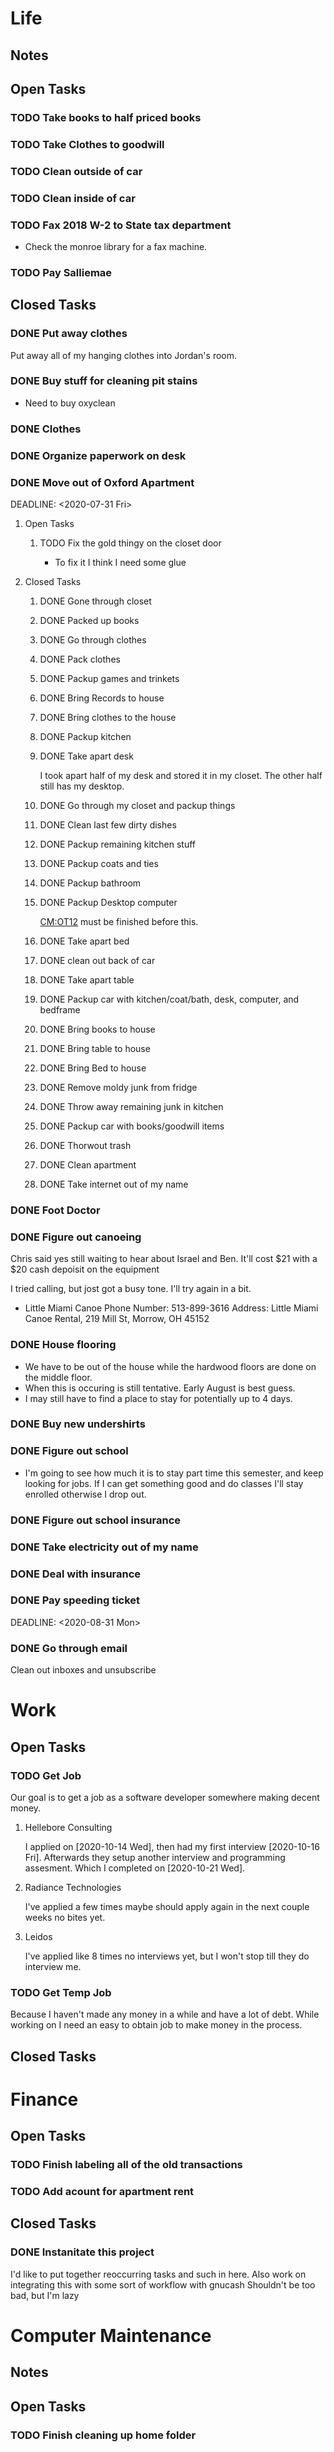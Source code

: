 * Life <<LF>>
** Notes <<LF:NT>>
** Open Tasks <<LF:OT>>
*** TODO Take books to half priced books <<LF:OT15>>
*** TODO Take Clothes to goodwill <<LF:OT17>>
*** TODO Clean outside of car <<LF:OT5>>
*** TODO Clean inside of car <<LF:OT6>>
*** TODO Fax 2018 W-2 to State tax department <<LF:OT7>>
    - Check the monroe library for a fax machine.
*** TODO Pay Salliemae <<LF:OT10>>
** Closed Tasks <<LF:CT>>
*** DONE Put away clothes <<LF:CT1>>
    CLOSED: [2020-07-22 Wed 13:36]
    Put away all of my hanging clothes into Jordan's room.
*** DONE Buy stuff for cleaning pit stains <<LF:CT2>>
    CLOSED: [2020-07-22 Wed 19:13]
    - Need to buy oxyclean
*** DONE Clothes <<LF:CT3>>
    CLOSED: [2020-07-23 Thu 20:51]
*** DONE Organize paperwork on desk <<LF:CT4>>
    CLOSED: [2020-07-24 Fri 09:08]
*** DONE Move out of Oxford Apartment<<LF:CT5>>
    CLOSED: [2020-08-03 Mon 07:43]
    DEADLINE: <2020-07-31 Fri>
**** Open Tasks <<LF:OT1:OT>>
***** TODO Fix the gold thingy on the closet door <<LF:OT1:OT12>>
      - To fix it I think I need some glue
**** Closed Tasks <<LF:OT1:CT>>
***** DONE Gone through closet <<LF:OT1:CT1>>
      CLOSED: [2020-07-19 Sun 14:12
***** DONE Gone through books <<LF:OT1:CT2>>
      CLOSED: [2020-07-19 Sun 14:13]
***** DONE Packed up books <<LF:OT1:CT3>>
      CLOSED: [2020-07-19 Sun 14:13]
***** DONE Go through clothes <<LF:OT1:CT4>>
      CLOSED: [2020-07-20 Mon 15:14]
***** DONE Pack clothes <<LF:OT1:CT5>>
      CLOSED: [2020-07-20 Mon 15:14]
***** DONE Packup games and trinkets <<LF:OT1:CT6>>
      CLOSED: [2020-07-20 Mon 15:18]
***** DONE Bring Records to house <<LF:OT1:CT7>>
      CLOSED: [2020-07-21 Tue 08:30]
***** DONE Bring clothes to the house <<LF:OT1:CT8>>
      CLOSED: [2020-07-21 Tue 08:30]
***** DONE Packup kitchen <<LF:OT1:CT9>>
      CLOSED: [2020-07-21 Tue 12:19]
***** DONE Take apart desk <<LF:OT1:CT10>>
      CLOSED: [2020-07-21 Tue 12:19]
      I took apart half of my desk and stored it in my closet.
      The other half still has my desktop.
***** DONE Go through my closet and packup things <<LF:OT1:CT11>>
      CLOSED: [2020-07-21 Tue 12:20]
***** DONE Clean last few dirty dishes <<LF:OT1:CT12>>
      CLOSED: [2020-07-23 Thu 13:08]
***** DONE Packup remaining kitchen stuff <<LF:OT1:CT13>>
      CLOSED: [2020-07-23 Thu 13:08]
***** DONE Packup coats and ties <<LF:OT1:CT14>>
      CLOSED: [2020-07-23 Thu 13:08]
***** DONE Packup bathroom <<LF:OT1:CT15>>
      CLOSED: [2020-07-23 Thu 13:08]
***** DONE Packup Desktop computer <<LF:OT1:CT16>>
      CLOSED: [2020-07-23 Thu 13:08]
      [[CM:OT12]] must be finished before this.
***** DONE Take apart bed <<LF:OT1:CT17>>
      CLOSED: [2020-07-23 Thu 13:09]
***** DONE clean out back of car <<LF:OT1:CT18>>
      CLOSED: [2020-07-23 Thu 13:09]
***** DONE Take apart table <<LF:OT1:CT19>>
      CLOSED: [2020-07-28 Tue 12:50]
***** DONE Packup car with kitchen/coat/bath, desk, computer, and bedframe <<LF:OT1:CT20>>
      CLOSED: [2020-07-28 Tue 12:50]
***** DONE Bring books to house <<LF:OT1:CT21>>
      CLOSED: [2020-07-28 Tue 12:51]
***** DONE Bring table to house <<LF:OT1:CT22>>
      CLOSED: [2020-07-28 Tue 12:51]
***** DONE Bring Bed to house <<LF:OT1:CT23>>
      CLOSED: [2020-07-28 Tue 12:51]
***** DONE Remove moldy junk from fridge <<LF:OT1:CT24>>
      CLOSED: [2020-08-03 Mon 07:42]
***** DONE Throw away remaining junk in kitchen <<LF:OT1:CT25>>
      CLOSED: [2020-08-03 Mon 07:42]
***** DONE Packup car with books/goodwill items <<LF:OT1:CT26>>
      CLOSED: [2020-08-03 Mon 07:42]
***** DONE Thorwout trash <<LF:OT1:CT27>>
      CLOSED: [2020-08-03 Mon 07:42]
***** DONE Clean apartment <<LF:OT1:CT28>>
      CLOSED: [2020-08-03 Mon 07:42]
***** DONE Take internet out of my name <<LF:OT1:CT29>>
      CLOSED: [2020-08-03 Mon 07:42]
*** DONE Foot Doctor <<LF:CT6>>
    CLOSED: [2020-08-03 Mon 07:45] SCHEDULED: <2020-07-29 Wed>
*** DONE Figure out canoeing <<LF:CT7>>
    CLOSED: [2020-08-03 Mon 07:45] SCHEDULED: <2020-07-26 Sun>
    Chris said yes still waiting to hear about Israel and Ben.
    It'll cost $21 with a $20 cash depoisit on the equipment

    I tried calling, but jost got a busy tone. I'll try again in a bit.
    - Little Miami Canoe
      Phone Number: 513-899-3616
      Address: Little Miami Canoe Rental, 219 Mill St, Morrow, OH 45152
*** DONE House flooring <<LF:CT8>>
    CLOSED: [2020-08-12 Wed 14:00]
    :LOGBOOK:
    - [2020-07-19 Sun 14:01]
      I asked Rhonda about this yesterday. She said that we had to be out of the house for 4 days, but dad said 1-2.
      I'm unsure on the specifics, but I may need to find a place to st
    :END:
    - We have to be out of the house while the hardwood floors are done on the middle floor.
    - When this is occuring is still tentative. Early August is best guess.
    - I may still have to find a place to stay for potentially up to 4 days.

*** DONE Buy new undershirts <<LF:CT9>>
*** DONE Figure out school <<LF:CT10>>
    - I'm going to see how much it is to stay part time this semester, and keep looking
      for jobs. If I can get something good and do classes I'll stay enrolled otherwise
      I drop out.
*** DONE Figure out school insurance <<LF:CT11>>
*** DONE Take electricity out of my name <<LF:CT12>>
*** DONE Deal with insurance <<LF:CT13>>
*** DONE Pay speeding ticket <<LF:CT14>>
    DEADLINE: <2020-08-31 Mon>    
*** DONE Go through email <<LF:CT15>>
    CLOSED: [2020-11-03 Tue 17:12]
    Clean out inboxes and unsubscribe
* Work <<WK>>
** Open Tasks <<WK:OT>>
*** TODO Get Job <<WK:OT1>>
    Our goal is to get a job as a software developer somewhere making decent money.
**** Hellebore Consulting <<WK:OT1:HBC>>
     I applied on [2020-10-14 Wed], then had my first interview [2020-10-16 Fri]. Afterwards they
     setup another interview and programming assesment. Which I completed on [2020-10-21 Wed].
**** Radiance Technologies <<WK:OT1:RDT>>
     I've applied a few times maybe should apply again in the next couple weeks no bites yet.
**** Leidos <<WK:OT1:LDS>>
     I've applied like 8 times no interviews yet, but I won't stop till they do interview me.
*** TODO Get Temp Job <<WK:OT2>>
    Because I haven't made any money in a while and have a lot of debt.
    While working on <<WK:OT1>> I need an easy to obtain job to make money in the process.

** Closed Tasks <<WK:CT>>
* Finance <<FN>>
** Open Tasks <<FN:OT>>
*** TODO Finish labeling all of the old transactions <<FN:OT2>>
*** TODO Add acount for apartment rent <<FN:OT3>>
** Closed Tasks
*** DONE Instanitate this project <<FN:CT1>>
    CLOSED: [2020-07-21 Tue 18:33]
   I'd like to put together reoccurring tasks and such in here.
   Also work on integrating this with some sort of workflow with gnucash
   Shouldn't be too bad, but I'm lazy
* Computer Maintenance <<CM>>
** Notes <<CM:NT:>>
** Open Tasks <<CM:OT>>
*** TODO Finish cleaning up home folder <<CM:OT3>>
*** TODO Go through systemd journal and fix any strange errors it reports <<CM:OT6>>
*** TODO Cleanup my /boot folder <<CM:OT9>>
*** TODO Cleanup installed packages in pacman <<CM:OT10>>
*** TODO Migrate everything from X to wayland <<CM:OT11>>
** Closed Tasks <<CM:CT>>
*** DONE Fix font in emacs <<CM:CT1>>
*** DONE Setup C/C++ in emacs <<CM:CT2>>
*** DONE Setup emacs to run as a daemon <<CM:CT3>>
    CLOSED: [2020-07-02 Thu 16:31]

*** DONE Fix locale settings <<CM:CT4>>
    CLOSED: [2020-07-02 Thu 19:59]
*** DONE Cleanup laptop home folder <<CM:CT5>>
    CLOSED: [2020-07-21 Tue 15:41]
    Before I can really start to work on [[CM:OT5]]
    I need to clean up the mess that is my home folder
    on my laptop. I should also finish [[CM:OT3]] as well.
    - [2020-07-20 Mon 07:25]
      I've begun doing some work on this. Just deleting some old files in the root of /home/maurice/ , but it still needs more love.
*** DONE Setup wireless adapter <<CM:CT6>>
    CLOSED: [2020-07-24 Fri 09:21]
    - This link has a driver for my adapter https://github.com/tpircher/rtl8814AU
    - I Didn't use the driver above it was busted. I used this one instead I also blacklisted the 8814AU module in my system since I didn't want to figure out how to uninstall it
      https://github.com/aircrack-ng/rtl8812au
*** DONE Match chrome theme on desktop <<CM:CT7>>
    CLOSED: [2020-07-24 Fri 09:45]
*** DONE Setup rofi instead of dmenu <<CM:CT8>>
    CLOSED: [2020-07-24 Fri 12:14]
    - Rofi is installed, but still needs to be configured.
    - I think there's an issue with my locale settings
*** DONE Uninstall 8812au module on desktop <<CM:CT9>>
    CLOSED: [2020-08-04 Tue 13:47]
    I installed this when trying to setup my wireless adapter.
    I ended up installing 88XXau instead.
* Org Maintenance <<OM>>
  This is where I'd like to track any sort of
  project related to the maintenance of my org file itself.
** Open Tasks <<OM:OT>>
*** TODO create custom elisp utilities <<OM:OT1>>
    :LOGBOOK:
    :END:
    I think the completion of [[OM:OT2]] should take priority before we automate it.

    I'd like to create custom elisp functions to quickly
    update and modify my projects in elisp.

    - [0%] I'm going to create a list of utilities that I'd like to have.
      - [ ] Automatic journal creation and archiving.
      - [ ] Automatic journal entry creation.
      - [ ] Automatic logbook entry for any identifier.

*** TODO work on solidifying project structure <<OM:OT2>>
    Every heading defines an area. And within each area we have a task structure.
    With the task structure an open task is also an area. This I think I'm set on.

    Another type of structure I'd like to add to this system is a good resource bank. Like an area where I can pull knowledge
    away from a specific task into a more global and searchable system.
    :LOGBOOK:
    - [2020-07-02 Thu 21:25]
      One idea that I just want to jot down, so I don't lose it is
      the idea of assigning priority to tasks in the open tasks sub-heading
    - [2020-07-02 Thu 21:28]
      Think about what part of our structure should have logbooks and what shouldn't
      I don't want to end up with 50 billion log books that I need to maintain.
    - [2020-07-02 Thu 21:37]
      I think I'd like to start to distinguish between a few types of structures.
      One obvious structure that I don't think I can mold evrything into is the task list.
      Which is how I've been structuring most things. I think [[CM]] is the perfect example of a task list.
    - [2020-07-16 Thu 11:14]
      I also want to order the global project heirarchy in the order is should cycle through each section
      in the morning. That's why I moved journaling to the bottom.
    - [2020-07-16 Thu 11:17]
      The status of this project is kinda ethereal, so I need to really put together some notes on what I should be doing with this project.
    :END:
*** TODO Add task structure to the programming area <<OM:OT3>>
*** TODO Cleanup the computer maintenance area <<OM:OT4>>
    I'd like to seperate tasks for desktop and laptop from one another.
*** TODO Notes structure <<OM:OT5>>
    I'd like to figure out a good way to structure notes in an area and then migrate the old logbooks into there.
** Closed Tasks <<OM:CT>>
* Reading <<CR>>
** Books <<CR:BK>>
*** Open Tasks <<CR:BK:OT>>
**** TODO Death by Shelly Kagan <<CR:BK:OT1>>
***** Open Tasks <<CR:BK:OT1:OT>>
****** TODO Redownload the pdf <<CR:BK:OT1:OT1>>
       I need to redownload the pdf from library genesis onto my desktop.
       I left off on the chapter about plato's philosiphy.
***** Closed Tasks <<CR:BK:OT1:CT>>
**** TODO Intoduction To Smooth Manifolds by John M. Lee <<CR:BK:OT2>>
**** TODO Discrete Differential Geometry <<CR:BK:OT3>>
**** TODO The Geometry of Musical Rhythm by Godfried Toussiant <<CR:BK:OT4>>
*** Closed Tasks <<CR:BK:CT>>
**** DONE The Hitch Hikers Guide to the Galaxy by Douglas Adams <<CR:BK:CT1>>
     CLOSED: [2020-08-04 Tue 13:48] I finished reading this a few weeks ago.
     - [2020-07-20 Mon 07:24]
       Re-reading through the book in the evenings. I forgot how much I liked this book.
       I'm just at chapter 4 now where Arther and Ford finished up at the pub and are now getting ready to board
       the Vogon destructor fleet.
     - [2020-07-21 Tue 20:53]
       Yesterday I got up to chapter 8 Zaphod stole the heart of gold. I forgot that Trillian looked Arabic.
       Arthur and Ford are still on the Vogon ship. I forget the guys name something Jeltz? He's the vogon in
       charge. I like the whole bit after he reads them poetry where Ford is trying to convince their escort
       that there is more to life than escorting prisoners and yelling, but fails.
** Articles <<CR:AS>>
*** Open Tasks <<CR:AS:OT>>
**** TODO Chris Beams' on writing good commits. <<CR:AS:OT1>>
     [[https://chris.beams.io/posts/git-commit/]]
     This is an article talking about how to write good commits.
     I thought it seemed interesting.
**** TODO Etsy's Immutable Documentation <<CR:AS:OT2>>
     https://codeascraft.com/2018/10/10/etsys-experiment-with-immutable-documentation/
*** Closed Tasks <<CR:AS:CT>>
**** DONE Read about Polly <<CR:AS:CT1>>
     CLOSED: [2020-07-21 Tue 08:34]
     https://polly.llvm.org/
**** DONE Busy Beaver Survey by Scott Aranson <<CR:AS:CT2>>
     This was a fun little read going over some of the cool things about the busy beaver function.
     My favorite part was with the functions that grow faster than the busy beaver function.
* Programming <<PG>>
** Open Tasks <<PG:OT>>
*** TODO Add X support CIRU <<PG:OT2>>
  CIRU is a "Checkpoint and Restore" applciation for linux.
  What that means is that it takes all of the process state
  and writes it to disk, and then can restore it at a later date.

  I want to use CIRU to save current window layouts in xmonad to disk.
  The problem with this is that the Xserver stores application state relating
  to X that is not saved by CIRU. The solution would be to query the Xserver and
  obtain all of the info relating to our application, then write that to disk upon
  "checkpoint" and then upon "restore" we reset the X connection and provide it
  with all of the state needed.

  NOTE I'm going to leave everything as is in here, but I'm going to say a few things about why this is not
  really doable. So when an X application is running it has a connection with the Xserver. This connection consists of
  a unique ID that the Xserver uses to communicate to the application and vice versa. The Xserver also contains some amount of application
  state that is detailed in the X standard and also potentially some set of extended state that comes from extensions to the X server. Details
  on extensions are all over the place and hard to figure out. Basically what we want to happen is have an application disconnect and reconnect to a
  potentially new Xserver. How would someone do this? Well my idea is almost the same as Guievict's. First you specify where the Xserver is listening;
  that's either a tcp/ip port or a unix socket. Then you do some work to find out all of your applications unique IDs with the Xserver. There could be
  one or many IDs that your application is using. You start intercepting traffic and talking to the application as if you were the Xserver (have it hide itself or
  something), then you enumerate the extensions it's using and offload all state that the application has tied up with the Xserver to disk. Then disconnect on the applications
  behalf. So now the application is running talking to your application and thinking it's the Xserver. I think everything up to this point is feasible, but
  very difficult. Now you use CIRU to checkpoint the application+your program. Now on the restore you must specify where the Xserver is listening again.
  Check to make sure it supports all the extensions your application had, then start negotiating connections and restoring state for your application.
  Once everything is restored (which is no trivial feat) you must somehow get your application to change the Id it is using to talk to the Xserver (or leave your
  application running ontop of the original at all times to constantly translate Xserver requests for it. << This seems like a really good idea imo.

  - TODO Read more documentation and revise steps below
    So I think our best bet here is to look into how guievict did things.
    There is a pdf with its documentation located here https://www.usenix.org/legacy/event/usenix03/tech/full_papers/full_papers/zandy/zandy.pdf
    Sadly the university that was hosting the source code and binaries took them down and all that's left is the original paper by Zandy and et al.
    I honestly don't think it will be too bad, but only time will tell.
  - TODO Collect application's xorg state NOTE I think the steps below need to be revised after finishing the prior todo [3/7]
    - [X] Finish the Desktop maintenance entry pertaining to emacs and C
    - [X] Setup project with xcb includes
    - [X] Connect to xserver
    - [ ] Figure out what screens my application has windows on
    - [ ] Query xserver for all xclients
    - [ ] Find all clients belonging to my application
    - [ ] Enumerate all their attributes and properties
    - [ ] Save attributes and properties to disk
  - TODO Integrate collection into ciru
  - TODO Restore application's xorg state
  - TODO Integrate restore into ciru
  :DOCUMENTATION:
  - X.Org protocol implementation specification [[https://www.x.org/releases/current/doc/xproto/x11protocol.html]]
  - Zandy's guievict docs https://www.usenix.org/legacy/event/usenix03/tech/full_papers/full_papers/zandy/zandy.pdf
  :END:
  :LOBGBOOK:
  - [2020-07-01 Wed 12:23] *Initial analyzation of the problem*
    The main issue we're trying to solve here is the collection of the xserver's
    state and it's restoration.
    I think I should break this problem down into a few parts.
    The first step is the collection of all the application's xserver state.
    Then we need to integrate the collection of that state into ciru's checkpointing process.
    Second we need to find a way to restore the application's xserver state.
    Then integrate the restoration of that state into ciru's restore process.
    I'm going to add these tasks to the global problem description.
  - [2020-07-01 Wed 12:35] *Discovery of xmove*
    I found an application called xmove that kinda does what I want to do.
    Here's a link to the documentation I'm currently reading I'll detail what I understand here as well
    [[https://wenku.baidu.com/view/03699041336c1eb91a375d18.html?from=related]]
    So xmove isn't exactly what I want, but I think it can put me on the right track. How xmove works is as a
    psudo xserver. It sits between connections and the actual xserver and records their state as they send it to the
    xserver. I don't want a second xserver. I just want something that querys the xserver for my applications state
    and then restore's it later. I'm hoping in understanding how xmove works I can understand what state I would need
    to query for to restore my application.
  - [2020-07-01 Wed 14:50] *Sad news can't use xmove or xpra*.
    I was hoping I could use xmove or xpra to accomplish my goals, but they don't really help me at all.
    They kinda do what I need them to do, but in a way that I don't want. I want a more lightweight solution.
    I don't want to have install and run an entire and seperate xserver to pull off this trick. So I'm going to have
    to start reading some of the X11 documentation to understand what messages I'm going to have to send and such.
  - [2020-07-01 Wed 15:04] *Decided to use xcb*
    I'm still not sure on what all the state I need to capture is,
    but I've decided to use xcb to communicate with xserver. I think
    it's the most reasonable choice overall. I've also begun to setup a project
    located here [[~/Code/CriuXserver]]
  - [2020-07-01 Wed 16:05] *An issue I think I'll have to deal with*
    So xserver gives each client a unique client id that it uses to communicate to xserver with.
    The issue I think I'm going to run into is that when ciru checkpoints an application the application
    is still in a state in which it is connected to the xserver and has a particular client id, but when I
    resume it the xserver may have reserved that id for someone else and it may have to get a new id. So I need
    to find an application agnostic way to have it relinquish it's old client id and accept a new one bestowed upon it
    by the xserver.
  - [2020-07-01 Wed 16:24] *On the issue and plan of attack*
    I can't really start yet. I still need to work on figuring out how exactly
    I'm going to tackle the problem. The issue I mentioned before is really throwing
    a wrench in my plans. I'm still most likely going to use xcb, but I need to read more
    documentation. I'm currently reading the following.
    [[https://www.x.org/releases/current/doc/xproto/x11protocol.html]]
  - [2020-07-02 Thu 07:39] *Guievict*
    I found a piece of software called guievict that does exactly what I want to do.
    Well I found mention of the software It seems to have disappeared from the internet only a few
    mentions here and there. It used to have a wikipedia page, but it no longer does. I'm hoping it's
    still around somewhere.
    I think I'm going to have to reimplement it.
    Here's the paper that describes it's implementation.
    https://www.usenix.org/legacy/event/usenix03/tech/full_papers/full_papers/zandy/zandy.pdf
  :END:
*** TODO Build my own Wayland WM <<PG:OT3>>
    The first step here is learning how wayland works
    I'll try and add notes anytime I learn something new along the way.
    
    I'm currently working on picking apart a fairly barebones wm called dwl into something I like.
**** Notes <<PG:OT3:NT>>
** Closed Tasks <<PG:CT>>
*** DONE Investigate wireless driver bug. <<PG:CT1>>
    CLOSED: [2020-08-04 Tue 13:50]
   I think this is fixed. I just used the 5.7.0 branch instead of 5.6.2 branch.
**** Notes
     - [2020-07-24 Fri 14:11]
       This is the stack trace.
       Jul 24 13:47:05 natasha kernel: ------------[ cut here ]------------
       Jul 24 13:47:05 natasha kernel: WARNING: CPU: 0 PID: 145019 at net/wireless/nl80211.c:3157 nl80211_send_c>
       Jul 24 13:47:05 natasha kernel: Modules linked in: 88XXau(O) efivarfs
       Jul 24 13:47:05 natasha kernel: CPU: 0 PID: 145019 Comm: RTW_CMD_THREAD Tainted: G        W  O      5.4.4>
       Jul 24 13:47:05 natasha kernel: Hardware name: MSI MS-7A33/X370 SLI PLUS (MS-7A33), BIOS 3.60 09/20/2017
       Jul 24 13:47:05 natasha kernel: RIP: 0010:nl80211_send_chandef+0x146/0x160
       Jul 24 13:47:05 natasha kernel: Code: 00 00 be a1 00 00 00 48 89 ef 89 44 24 04 e8 31 ac 7e ff 85 c0 0f 84 7b ff ff ff 41 bc 97 ff ff ff e9 70 ff ff ff 31 c0 eb a7 <0f> 0b 41 bc ea ff ff ff e9 5f ff ff ff e8 48 7b ff ff ff 41 bc 97 ff ff ff e9 70 ff ff ff 31 c0 eb a7 <0f> 0b 41 bc ea ff ff ff e9 5f ff ff ff e8 48 24 45 ff 0f 1f 84 00
       Jul 24 13:47:05 natasha kernel: RSP: 0018:ffffad854270fd78 EFLAGS: 00010246
       Jul 24 13:47:05 natasha kernel: RAX: 0000000000000000 RBX: ffffad854270fe08 RCX: 00000000ffff32a1
       Jul 24 13:47:05 natasha kernel: RDX: 0000000000001600 RSI: 0000000000000000 RDI: 0000000000000100
       Jul 24 13:47:05 natasha kernel: RBP: ffff99049062ef00 R08: 0000000000000000 R09: ffff9903ee17a01c
       Jul 24 13:47:05 natasha kernel: R10: 000000000000001a R11: 0000000000000001 R12: ffffad854270fe08
       Jul 24 13:47:05 natasha kernel: R13: 0000000000000000 R14: ffff99049062ef00 R15: ffff9903ee17a014
       Jul 24 13:47:05 natasha kernel: FS:  0000000000000000(0000) GS:ffff990496c00000(0000) knlGS:0000000000000>
       Jul 24 13:47:05 natasha kernel: CS:  0010 DS: 0000 ES: 0000 CR0: 0000000080050033
       Jul 24 13:47:05 natasha kernel: CR2: 00007efed0a9d2b0 CR3: 00000001ce20a000 CR4: 00000000003406f0
       Jul 24 13:47:05 natasha kernel: Call Trace:
       Jul 24 13:47:05 natasha kernel:  nl80211_ch_switch_notify.constprop.0+0xc7/0x160
       Jul 24 13:47:05 natasha kernel:  rtw_cfg80211_ch_switch_notify+0x116/0x140 [88XXau]
       Jul 24 13:47:05 natasha kernel:  join_cmd_hdl+0x27f/0x3d0 [88XXau]
       Jul 24 13:47:05 natasha kernel:  rtw_cmd_thread+0x340/0x4f0 [88XXau]
       Jul 24 13:47:05 natasha kernel:  ? createbss_hdl+0x120/0x120 [88XXau]
       Jul 24 13:47:05 natasha kernel:  kthread+0xfd/0x130
       Jul 24 13:47:05 natasha kernel:  ? rtw_stop_cmd_thread+0x40/0x40 [88XXau]
       Jul 24 13:47:05 natasha kernel:  ? kthread_park+0x80/0x80
       Jul 24 13:47:05 natasha kernel:  ret_from_fork+0x1f/0x30
       Jul 24 13:47:05 natasha kernel: ---[ end trace 37421195d17a3881 ]---
     - [2020-07-28 Tue 13:00]
       I think I should enable debugging and go from there.
     - [2020-07-28 Tue 21:13]
       So we crash shortly after *rtw_chk_start_clnt_join* finishes executing.
       We get this Debug message to help us out "RTW: rtw_chk_start_clnt_join(wlp38s0f3u4) union: 11,0,0".
     - [2020-08-04 Tue 08:58]
       I have a "level 5" debug log from a few of the same types of crashes in /Code/Temp/tmp.
     - [2020-08-04 Tue 09:44]
       So I think this is the most interesting tidbit to first look through.
       It happens a bit before every crash. I really want to know what "Reason 1" is.
       I think this is where I'm going to begin investigating.


       Jul 28 20:41:49 natasha NetworkManager[1456]: <info>  [1595983309.8415] device (wlp38s0f3u4): supplicant interface state: associating -> disconnected
       Jul 28 20:41:49 natasha kernel: RTW: rtw_join_timeout_handler, fw_state=8
       Jul 28 20:41:49 natasha kernel: RTW: rtw_cfg80211_indicate_disconnect(wlp38s0f3u4)
       Jul 28 20:41:49 natasha kernel: RTW: rtw_cfg80211_indicate_disconnect(wlp38s0f3u4) call cfg80211_connect_result
       Jul 28 20:41:49 natasha kernel: RTW: rtw_cfg80211_indicate_disconnect(wlp38s0f3u4)
       Jul 28 20:41:49 natasha kernel: RTW: rtw_cfg80211_indicate_disconnect(wlp38s0f3u4) call cfg80211_disconnected
       Jul 28 20:41:49 natasha kernel: RTW: rtw_reset_securitypriv(wlp38s0f3u4) - End to Disconnect

       ^ I think this block is debug messaging for the disconnect process

       Jul 28 20:41:49 natasha kernel: RTW: cfg80211_rtw_del_key(wlp38s0f3u4) key_index=0, addr=(null)
       Jul 28 20:41:49 natasha kernel: RTW: cfg80211_rtw_del_key(wlp38s0f3u4) key_index=1, addr=(null)
       Jul 28 20:41:49 natasha kernel: RTW: cfg80211_rtw_del_key(wlp38s0f3u4) key_index=2, addr=(null)
       Jul 28 20:41:49 natasha kernel: RTW: cfg80211_rtw_del_key(wlp38s0f3u4) key_index=3, addr=(null)
       Jul 28 20:41:49 natasha kernel: RTW: cfg80211_rtw_del_key(wlp38s0f3u4) key_index=4, addr=(null)
       Jul 28 20:41:49 natasha kernel: RTW: cfg80211_rtw_del_key(wlp38s0f3u4) key_index=5, addr=(null)

       ^ I think this block is cleanup for the disconnect process

       Jul 28 20:41:49 natasha kernel: RTW: rtw_reg_notifier: NL80211_REGDOM_SET_BY_CORE
       Jul 28 20:41:49 natasha kernel: RTW: cfg80211_rtw_scan(wlp38s0f3u4)
       Jul 28 20:41:49 natasha kernel: RTW: rtw_ps_deny(wlp38s0f3u4): [WARNING] Reason 1 had been set before!!
       Jul 28 20:41:49 natasha kernel: RTW: SetHwReg8814A:(HW_VAR_CHECK_TXBUF)TXBUF Empty(1) in 0 ms
       Jul 28 20:41:49 natasha kernel: RTW: wlp38s0f3u4 sleep m0=0x00000002, ori reg_0x4d4=0x00000000

       ^ I think this is us restarting the scan.

       - [2020-08-04 Tue 11:30]
         Jul 28 20:41:49 natasha kernel: RTW: rtw_ps_deny(wlp38s0f3u4): [WARNING] Reason 1 had been set before!!
         So this warning happens a lot of the time and I don't think is indicative of the crash, but I'm going
         to do some more hunting.
       - [2020-08-04 Tue 12:35]
         So there are some uninitialized structs in linux/ioctl_cfg80211.c that cause the crash. I fixed that, but there's
         still the random disconnects.

         line 450 : struct cfg80211_chan_def chdef; => line 450 : struct cfg80211_chan_def chdef = {};
         line struct cfg80211_scan_info info = {};
       - [2020-08-04 Tue 12:56]

**** Open Tasks <<PG:OT4:OT>>
***** TODO Figure out what Reason 1 is <<PG:OT4:OT1>>
**** Closed Tasks <<PG:OT4:CT>>
***** DONE Enable Debugging <<PG:OT4:OT1>>
      CLOSED: [2020-08-04 Tue 08:48]   
* Journaling <<JR>>
** Titled Entries
   [[JR:CJ:"The Mind-Killer"]]
** Current Journal <<JR:CJ>>
*** Journal [2020-11-04 Wed]
    - [2020-11-04 Wed 10:03]

      Good morning world. I'm about three hours off hitting my goal up and at em time of 6:30.
      I actually woke up at  5, but felt really weird. I'm just now noticing how all over the place my
      attention actually is. I need to work on that. Do things like meditate more and use less phone.
      I think my phone is causing some of the worst addiction I've ever had in my life.

      I still haven't heard back from Hellebore. I'm really hoping to hear something this morning on that.
      I also want to go ahead and reapply to a few different places. For example, I want to reapply to Leidos again
      (they're probably tired of getting my applications) I also want to maybe reapply to Northrop Gruman.
    
    - [2020-11-04 Wed 23:00]
      
      Thought I'd write in here before going to bed. Listening to some Tame Impala. I'm also gaining more
      direction on the Window Manager project. I want to finish that up and move onto getting all my applications
      up and running in wayland. I'm curious to how alacritty renders text and such. Maybe I'll just fork alacritty
      and add full wayland support or something like that.

      I'm going to look up alacritty and go to bed. I'm confident life is going to get better.

** Old Journals <<JR:OJ>>
*** Journal [2020-11-03 Tue]
    - [2020-11-03 Tue 17:30]
      I'm going to try to get back into the swing of using this journal.
      I want to read what I've written every morning in here.
          
      I want to start daily orging again. Using this file everyday during the
      summer made me feel good. Even on days where I didn't accomplish much
      I still felt good when I wrote and updated my org file. Also it gives my
      life direction. I also want to start consitently getting up early again.
      I think I'm going to set my sights on getting up at 6:30 every morning and
      just killing my day. Also less social media is a goal for me. I'm going to stop 
      using global reddit. I want to allow a couple subreddits, but that is it.
      
      I felt like Heather was overly nice to me and excited to see me at Lauren and Jake's
      Halloween get together. I think she's in an interesting spot in her life and I don't
      want to take advantage of that. Things seemed to be interesting between her and her
      current boyfriend.
*** Journal [2020-08-12 Wed]
    - [2020-08-12 Wed 14:03]
      Still haven't been keeping up with writing in my org file. I think the things I'm going to have to drop out of school which is really depressing. I want a real job so badly.
*** Journal [2020-08-04 Tue]
    - [2020-08-04 Tue 13:55]
      Still struggling to keep up with my org file. I really do want to make this a habit.
*** Journal [2020-07-30 Thu]
    - [2020-07-30 Thu 10:59]
      It's been a week since I've written in here. I've not been very consistent with updating my org file.
      I need to get up and do this every morning. I think my routine should be 6:00 wakeup even if tired >shower > coffee > org > doordash > piano > math > programming > philosophy.
      But we'll see. I need more visibility on my day.
*** Journal [2020-07-23 Thu]
    - [2020-07-23 Thu 20:56]
      I don't have much to write today. Got the majority of the stuff moved over from my apartment. I had slept pretty poorly the other night.
      I setup my desk and am hoping my parents are going to let me keep it the way that I have it. I like having a little bit of office space where I can think.
      I really wish I would stop plucking beard hairs out of my chin. Also my fingers hurt I think it's from the oxyclean. It did a good job on cleaning the pit
      stains out of my shirts. I should probably add another reminder about that. Welp I'm going to go brush my teeth and read. Night.
*** Journal [2020-07-22 Wed]
    - [2020-07-22 Wed 10:45]
      Just woke up fully about an hour ago. I slept like 12 hours last night. Not sure what caused that I'm thinking either the exercise
      That I've been getting, or the late night cookies I had. I'm really stressed about what I should do about school. We need to sit down
      either today or tomorrow and figure that out.
    - [2020-07-22 Wed 13:37]
      I put up my clothes. Today has been pretty lazy. It looks like it rained outside as well.
*** Journal [2020-07-21 Tue]
    - [2020-07-21 Tue 08:35]
      Good morning Austin. I'm pretty tired today. Made an ok cup of coffee. I need to go out and do some shopping either today or tomorrow.
      I should go to like a kohls or something to get more undershirts. I kinda want to see where /r/malefashion gets their undershirts. I also need
      to see what I can use to get pit stains out of shirts. I think I'm going to try oxyclean. Still working on moving out of the apartment right now.
      I'm kinda starting to see how the journal looks over the course of a month. I'm actually suprised it's been that long. It's also neat to see how
      information kinda sticks after a while. Welp I think I'm going to get off of here finish my coffee, then go back to my apartment again.
    - [2020-07-21 Tue 15:43]
      Currently sitting on the toilet naked in my apartment in oxford. Just went for a walk around the school. I got really sweaty so I'm having my clothes dry.
      After the pits on my shirt dries I'm going to load up my car with a few boxes of my stuff and head out. What else should I put in here? I'm unsure, but
      I feel like I should write more.
    - [2020-07-21 Tue 20:18] <<JR:CJ:"The Mind-Killer">>
     I like taking baths on the hottest water setting because of how relaxing it is getting out,
     but I'm always afraid of the bath while taking it and I can't figure out why. I know the water isn't hot enough to harm me,
     since the hot water heater is set within safe limits. This time while bathing I was trying to focus on my breath and meditate,
     so I could ignore the feeling of fear. Everytime the thoughts telling me that I should get out of the water along with a feeling of discomfort entered
     my mind I would recognize them as they were and return to my breath without following through on them. While repeating this pattern over and over again
     I began to notice how these thoughts were accompanied by my pounding heart. I then made the connection that my heart rate normally increases like this when I'm afraid, 
     but this increase in heart rate wasn't from the fear. It was from the hot water and my body's natural response to keep itself cool.
     I think my mind had been associating the increase in heart rate with me being afraid and would then fill my mind with discomfort and fearful thoughts.
     In the end there was no object actually creating the fear; just my mind interpreting a physiological response that is normally associated with fear as a need
     to be afraid. I'm reminded of the Bene Gesserit's litany of fear from Frank Herbert's Dune.

      I must not fear.
      Fear is the mind-killer.
      Fear is the little-death that brings total obliteration.
      I will face my fear.
      I will permit it to pass over me and through me.
      And when it has gone past I will turn the inner eye to see its path.
      Where the fear has gone there will be nothing.
      Only I will remain.
*** Journal [2020-07-20 Mon]
    - [2020-07-20 Mon 07:09]
      Woke up early this morning. I'm hoping being home is going to make it easy to get a solid sleep routine down.
      I'm hoping to hear back about a job this week. Fingers crossed. I think I'll leave for my apartment around 9.
      My goal is to get the clothes situation figured out and potentially the kitchen. I would love to bring my desk over too,
      but I want to figure out if I can set it up first.   
*** Journal [2020-07-19 Sun]
    - [2020-07-19 Sun 14:24]
      I decided to drink with Isaiah and Taylor last night. I got very drunk. I spilt my foot water. Felt bad and slept at their place.
      I was very drunk. I wasn't too hungover when I got up this morning. Got mcdonalds then masturbated. Afterwards I began working on packing up
      the apartment. I'm pretty hungry right now, but I kinda want to fast again. I'm taking a break at the moment from packing up all of my stuff.   
*** Journal [2020-07-17 Fri]
    - [2020-07-17 Fri 15:49]
      Learned a decent bit about music today from Pa. I currently have to pee. and want to read more.
      I think I'm going to start trying to read through classical pieces to try and get more familiar.
*** Journal [2020-07-16 Thu]
    - [2020-07-16 Thu 11:01]
      I'm trying to remember where I left off on chronocling the foot thing.
      I guess I'll just wait till I get back to my place to write down some more of the details and put up pictures.
      I wrote most of it in the one journal (Maybe I should create links in my journals? I don't think that's something
      I want to have to maintain. My habit of working on this file has kinda died off. I want to start a habit of getting up
      at 5 and going to bed at 9:45. Then spend at least 30 minutes to an hour working on this file every morning. I think it would
      be awesome. Right now I'm sitting in the recliner in Mimi and Pa's bonus room while Pa plays his guitar. I love the way my
      laptop sits in my lap. It is very satisfying. It makes me feel really good. The slight slant and the comfyness of the screen.
      I think I want to update the font on my laptop to reflect the same font as my desktop. I also like the way my macbook's keyboard
      feels. If I get a new job do I want to buy a new laptop? I don't think I do. I think I have a few more good years in my macbook.
      Maybe get a replacement battery, but that's about it. I like where everything else is on this machine. I'm just writing down
      the first things that come to mind right now. It's quite satisfying. I think this is one of the secrets to writing I was missing.
      The ability to freely write down every thought that appears, then reflect on it. Like if I were writing some form of story I think
      I'd write for as long as ideas flow, then go back and refactor and expand specific sections of the story's structure. Well. I think
      I'm going to stop writing in the journal and move on to other parts of the file. But before I do that I want to talk more about how satisfying
      the automatic feeling of typing on the keyboard is.   
*** Journal [2020-07-14 Tue]
    - [2020-07-14 Tue 16:33]
      oof
*** Journal [2020-07-13 Mon]
    - [2020-07-13 Mon 14:27]
      So I'm currently at Mimi and Pa's. I've been here since friday.
      I decided to visit Isaiah and Taylor last Monday right after moving
      this file over to my desktop (I'm back on my laptop now.) While I was there
      I dropped their "Prosperity Toad" on my toe. I knocked it off with the box containing
      old video games on the coffee table. I didn't think it was that big of a deal, but it damaged my
      toe pretty bad. I then stayed with them that night. We drank and smoked weed. I iced my foot and Taylor
      gave me Advil to take for the pain. While I was there we also watched two movies. Pulp Fiction and Jack and Jill.
      Pulp Fiction was better than I remember it. It was hilarious. We decided to smoke herb afterwards. While smoking I kinda
      talked Taylor into it. I was asking what she was afraid of and was trying to rationalize her fear, but because we were unable
      to rationalize it we decided that it didn't make sense to be afraid. After smoking we started watching the movie Jack and Jill;
      it was actually a lot better than I thought it would be.
    - [2020-07-13 Mon 17:25]
      I think I want to finish my tale of the past few days. After watching Jack and Jill we fell asleep and I stayed at their place the next day as well.
      I spent that whole day just suffering from the pain in my foot. It was not a fun time. I also cooked curry for them. I hope they enjoyed it.
      I thought it was pretty good. I then went home and.
*** Journal [2020-07-06 Mon]
    - [2020-07-06 Mon 09:31]
      Just got back to my apartment. I'm writing in here before
      I commit this and push it to my desktop. I wasn't very consistent
      with these while I was at my parents, but that's ok I guess. Still working
      on the whole building good habits thing.
*** Journal [2020-07-05 Sun]
   - [2020-07-05 Sun 23:55]
     I find it funny that my only entry in yesterday's journal
     was "Just woke up" Today was fun. I woke up and watched Jake play dwarffortress.
     Oh yeah yesterday I went to Jake and Lauren's place and watched fireworks. Jake got
     paranoid, but that was entertaining.
*** Journal [2020-07-04 Sat]
    - [2020-07-04 Sat 09:44]
      Just woke up
*** Journal [2020-07-03 Fri]
    - [2020-07-03 Fri 13:30]
      Haven't had much time to write in here.
      woke up showered, put coffee in the freezer to get it cold
      packed some clothes for so I can stay at my parents.
      I'm sitting next to Brittany while she feeds the baby.
      I want to make some progress on how things are organized in here.
    - [2020-07-03 Fri 16:02]
      Sat outside for a bit. It was warm, but the heat felt good on my
      skin. The coffee made everything unconformtable slightly. I think it's
      because of how it is a vasoconstrictor.
    - [2020-07-03 Fri 21:51]
      Just got in from chilling outside with Jordan; talked physics and video games.
*** Journal [2020-07-02 Thu]
    - [2020-07-02 Thu 07:37]
      Today is even worse than yesterday. I hope I can get my sleep under control tonight.
      I'm so sleepy it's unreal. I think I got at least 6 hours worth, so that's not too bad.
      I've actually been awake since 4 this morning. Just now am getting up and about. Went to
      McDonalds for breakfast.
    - [2020-07-02 Thu 12:37]
      I fell asleep and slept way too long. I'm probably not going to be able to get to bed at a
      decent time tonight. This sucks. I wish I wasn't so stupid and messed up my sleep like this.
    - [2020-07-02 Thu 14:39]
      Feel kinda lost at what I should do. Fixed part of the wine install. Should note that here.
      I think I'm going to program on the vulkan project.
    - [2020-07-02 Thu 15:30]
      Spent some more time organizing things I like this a lot. I really want to focus on making entering things into this
      file a habit. Organizing my life into these sections could be really helpful. I want to build up habits around everything in here.
    - [2020-07-02 Thu 19:38]
      Feeling really good about my current org mode setup. I like the way my project structure is coming together.
      I'm still kinda procrastinating the whole job thing though.   
*** Journal [2020-07-01 Wed]
    - [2020-07-01 Wed 08:46]
      Good morning. I've been awake for a bit now, but I'm just now getting on the computer.
      My goal is to make this a habit. When I first woke up around 6ish I was struggling.
      I felt a strong, but dullish pain in my legs. It kind of reminded me of being sore.
      I think it's from all of the walking I've been doing here lately, but it was way worse
      than my usual soreness. I tried to go back to sleep for a couple hours, but just kinda ended
      up lying there in pain. I had a lot of strange dreams last night; I'm going to attribute that to
      the melatonin I took. I couldn't tell what was real vs what was a dream most of the night.
      I'm kinda sleepy this morning, but I attribute that to the poor sleep I got last night. I don't mind
      it though I need to get my sleep schedule back to some semblance of normalcy.
    - [2020-07-01 Wed 09:52]
      I think I'm finially going to cleanup my kitchen. I've been putting it off for a bit too long.
      There are so many moldy dishes in there that it's a real struggle.
    - [2020-07-01 Wed 10:49]
      Cleaned up all of those old kombucha glasses to reuse for holding liquids.
      Still have some cleaning to do in the kitchen. I kinda want to get that done today,
      so it won't stink as bad. Started listening to the "Rational Security" podcast that
      Israel recommended. It's pretty good so far. I do like it.
    - [2020-07-01 Wed 14:40]
      Just got back from a walk. Man I'm sweaty after that one. Did the whole loop (except for where they closed the road).
      I guess I might just log that too since that's kinda what I want to use this for. The road was closed on the one road (chestnut I think)
      right where the kroger is. It's the same one that the cvs and liqour store is on.
      My apartment smells. It's probably because of that moldy soup in that pot. I need to bring myself to cleaning it out. I just haven't yet.
      I'm actually really tired from the poor sleep I got last night.
    - [2020-07-01 Wed 16:22]
      Been doing some programming. I'm having fun with this project I spontaneously picked up this morning. I'm still trying to get the adhesive
      off these kombucha bottles that I have. I love that the glass bottle has a heart on the bottom.
    - [2020-07-01 Wed 18:39]
      I cleaned more of the dishes I think the smell
      should begin to disapate. I checked the laundry room
      and that guys laundry is still there.
      I'm drinking an ice cold beer I threw in the freezer.
      It's got a tiny bit of slush making it perfect. I also
      messed around a lot and watched some starcraft.
    - [2020-07-01 Wed 22:00]
      I'm getting ready to head to bed.
      I want to get my bed time sort of normalized to be around 9.
      I took an additonal walk was good. I also got another match on tinder.
      I'm pretty tired now. I also want to start moving my commits on this journal to
      a once a day kind of thing. I think that would be pretty reasonable. Welp good night.
*** Journal [2020-06-30 Tue]
    - [2020-06-30 Tue 17:01]
      I've decided to start tracking my life in org mode.
      One of the things I want to accomplish with this is daily journaling.
      I kind of want
    - [2020-06-30 Tue 17:15]
      Another thing I want to work on with this shift is better habits.
      I want to build routines that become automatic and help me work
      towards becoming the self that I want to be.
      Another note on that self bit. I'd like to maybe through this
      try and begin to understand what a self is.
    - [2020-06-30 Tue 19:23]
      Just got back from a walk. I thought a lot about myself.
      One of the thoughts I had was on how self is an illusion.
      One of the viewpoints I take on it is that of an inconsistent
      story being collectively told over time by many people.
      I also saw a deer. I took some pictures. I'd look to put the pictures
      in here, but I can't quite yet. I need to add file transfer support from
      android to my gentoo system.
    - [2020-06-30 Tue 19:44]
      I decided to go ahead and email the photos to myself lest I forget.
       [[~/Pictures/2020-06-30/DeerPhotos/DeerPhoto1.jpg]]  
      [[~/Pictures/2020-06-30/DeerPhotos/DeerPhoto2.jpg]]
      [[~/Pictures/2020-06-30/DeerPhotos/DeerPhoto3.jpg]]
      [[~/Pictures/2020-06-30/DeerPhotos/DeerPhoto4.jpg]]
       [[~/Pictures/2020-06-30/DeerPhotos/DeerPhoto5.jpg]] 
      [[~/Pictures/2020-06-30/DeerPhotos/DeerPhoto6.jpg]]
      
